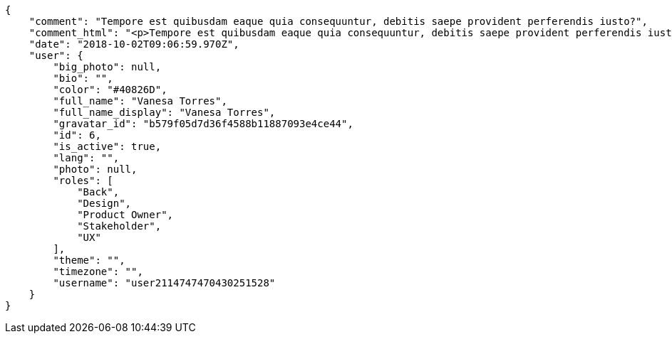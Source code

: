 [source,json]
----
{
    "comment": "Tempore est quibusdam eaque quia consequuntur, debitis saepe provident perferendis iusto?",
    "comment_html": "<p>Tempore est quibusdam eaque quia consequuntur, debitis saepe provident perferendis iusto?</p>",
    "date": "2018-10-02T09:06:59.970Z",
    "user": {
        "big_photo": null,
        "bio": "",
        "color": "#40826D",
        "full_name": "Vanesa Torres",
        "full_name_display": "Vanesa Torres",
        "gravatar_id": "b579f05d7d36f4588b11887093e4ce44",
        "id": 6,
        "is_active": true,
        "lang": "",
        "photo": null,
        "roles": [
            "Back",
            "Design",
            "Product Owner",
            "Stakeholder",
            "UX"
        ],
        "theme": "",
        "timezone": "",
        "username": "user2114747470430251528"
    }
}
----
